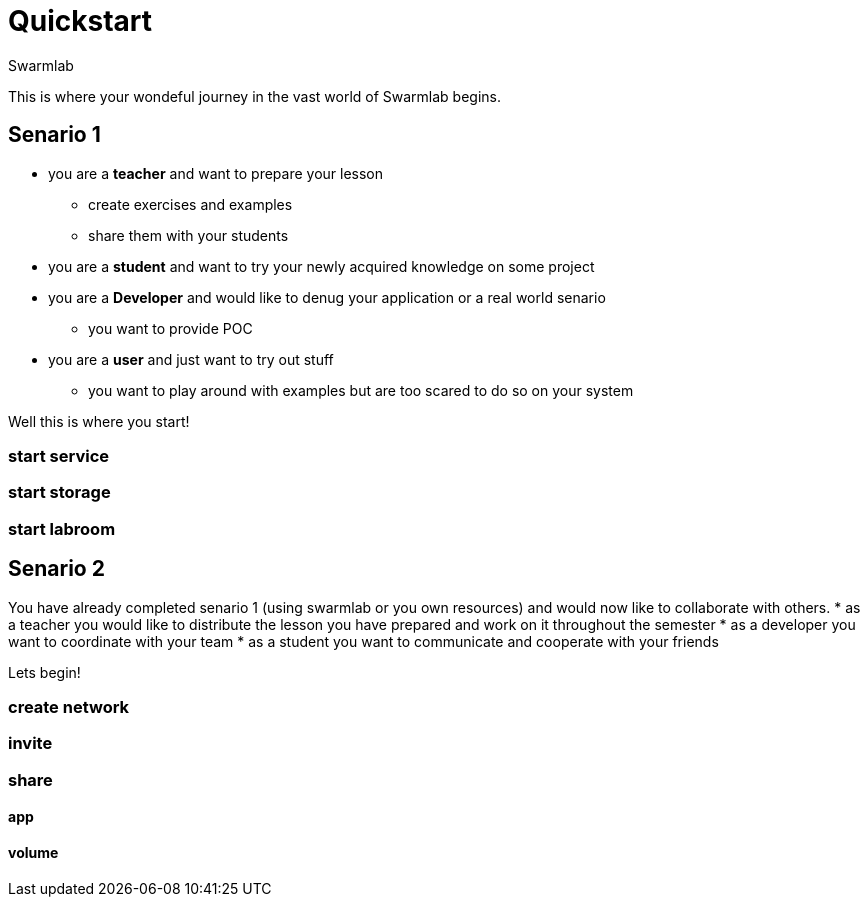 = Quickstart
Swarmlab
:idprefix:
:idseparator: -
:!example-caption:
:!table-caption:
:page-pagination:
  

This is where your wondeful journey in the vast world of Swarmlab begins.

== Senario 1

* you are a *teacher* and want to prepare your lesson 
** create exercises and examples
** share them with your students
* you are a *student* and want to try your newly acquired knowledge on some project
* you are a *Developer* and would like to denug your application or a real world senario
** you want to provide POC
* you are a *user* and just want to try out stuff
** you want to play around with examples but are too scared to do so on your system

Well this is where you start!

=== start service
=== start storage 
=== start labroom


== Senario 2

You have already completed senario 1 (using swarmlab or you own resources) and would now like to collaborate with others.
* as a teacher you would like to distribute the lesson you have prepared and work on it throughout the semester
* as a developer you want to coordinate with your team
* as a student you want to communicate and cooperate with your friends

Lets begin!

=== create network
=== invite
=== share
==== app
==== volume


